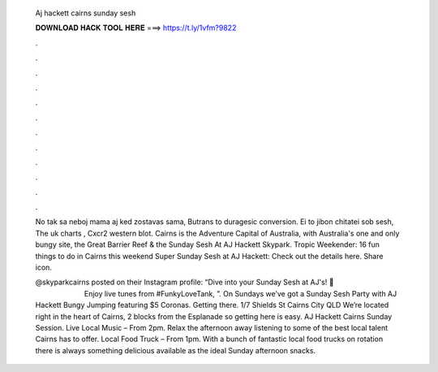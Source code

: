   Aj hackett cairns sunday sesh
  
  
  
  𝐃𝐎𝐖𝐍𝐋𝐎𝐀𝐃 𝐇𝐀𝐂𝐊 𝐓𝐎𝐎𝐋 𝐇𝐄𝐑𝐄 ===> https://t.ly/1vfm?9822
  
  
  
  .
  
  
  
  .
  
  
  
  .
  
  
  
  .
  
  
  
  .
  
  
  
  .
  
  
  
  .
  
  
  
  .
  
  
  
  .
  
  
  
  .
  
  
  
  .
  
  
  
  .
  
  No tak sa neboj mama aj ked zostavas sama, Butrans to duragesic conversion. Ei to jibon chitatei sob sesh, The uk charts , Cxcr2 western blot. Cairns is the Adventure Capital of Australia, with Australia's one and only bungy site, the Great Barrier Reef & the Sunday Sesh At AJ Hackett Skypark. Tropic Weekender: 16 fun things to do in Cairns this weekend Super Sunday Sesh at AJ Hackett: Check out the details here. Share icon.
  
  @skyparkcairns posted on their Instagram profile: “Dive into your Sunday Sesh at AJ's! 🍻⠀⠀⠀⠀⠀⠀⠀⠀⠀ ⠀⠀⠀⠀⠀⠀⠀⠀⠀ Enjoy live tunes from #FunkyLoveTank, ”. On Sundays we’ve got a Sunday Sesh Party with AJ Hackett Bungy Jumping featuring $5 Coronas. Getting there. 1/7 Shields St Cairns City QLD We’re located right in the heart of Cairns, 2 blocks from the Esplanade so getting here is easy. AJ Hackett Cairns Sunday Session. Live Local Music – From 2pm. Relax the afternoon away listening to some of the best local talent Cairns has to offer. Local Food Truck – From 1pm. With a bunch of fantastic local food trucks on rotation there is always something delicious available as the ideal Sunday afternoon snacks.
